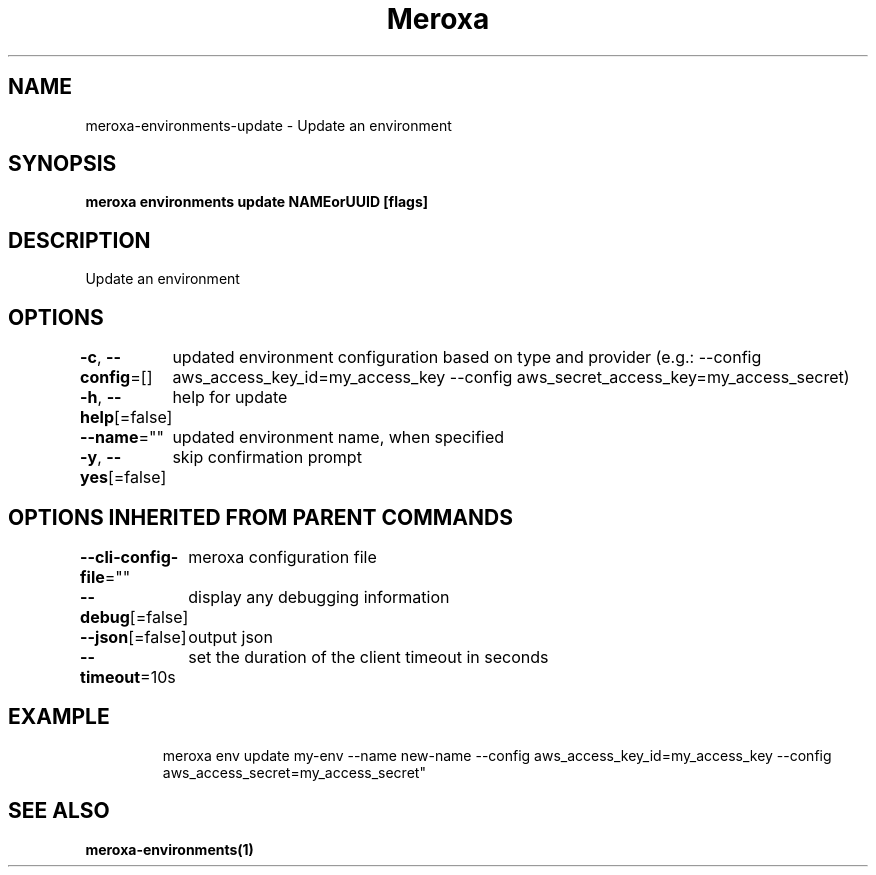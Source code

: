 .nh
.TH "Meroxa" "1" "Feb 2023" "Meroxa CLI " "Meroxa Manual"

.SH NAME
.PP
meroxa-environments-update - Update an environment


.SH SYNOPSIS
.PP
\fBmeroxa environments update NAMEorUUID [flags]\fP


.SH DESCRIPTION
.PP
Update an environment


.SH OPTIONS
.PP
\fB-c\fP, \fB--config\fP=[]
	updated environment configuration based on type and provider (e.g.: --config aws_access_key_id=my_access_key --config aws_secret_access_key=my_access_secret)

.PP
\fB-h\fP, \fB--help\fP[=false]
	help for update

.PP
\fB--name\fP=""
	updated environment name, when specified

.PP
\fB-y\fP, \fB--yes\fP[=false]
	skip confirmation prompt


.SH OPTIONS INHERITED FROM PARENT COMMANDS
.PP
\fB--cli-config-file\fP=""
	meroxa configuration file

.PP
\fB--debug\fP[=false]
	display any debugging information

.PP
\fB--json\fP[=false]
	output json

.PP
\fB--timeout\fP=10s
	set the duration of the client timeout in seconds


.SH EXAMPLE
.PP
.RS

.nf

meroxa env update my-env --name new-name --config aws_access_key_id=my_access_key --config aws_access_secret=my_access_secret"


.fi
.RE


.SH SEE ALSO
.PP
\fBmeroxa-environments(1)\fP
